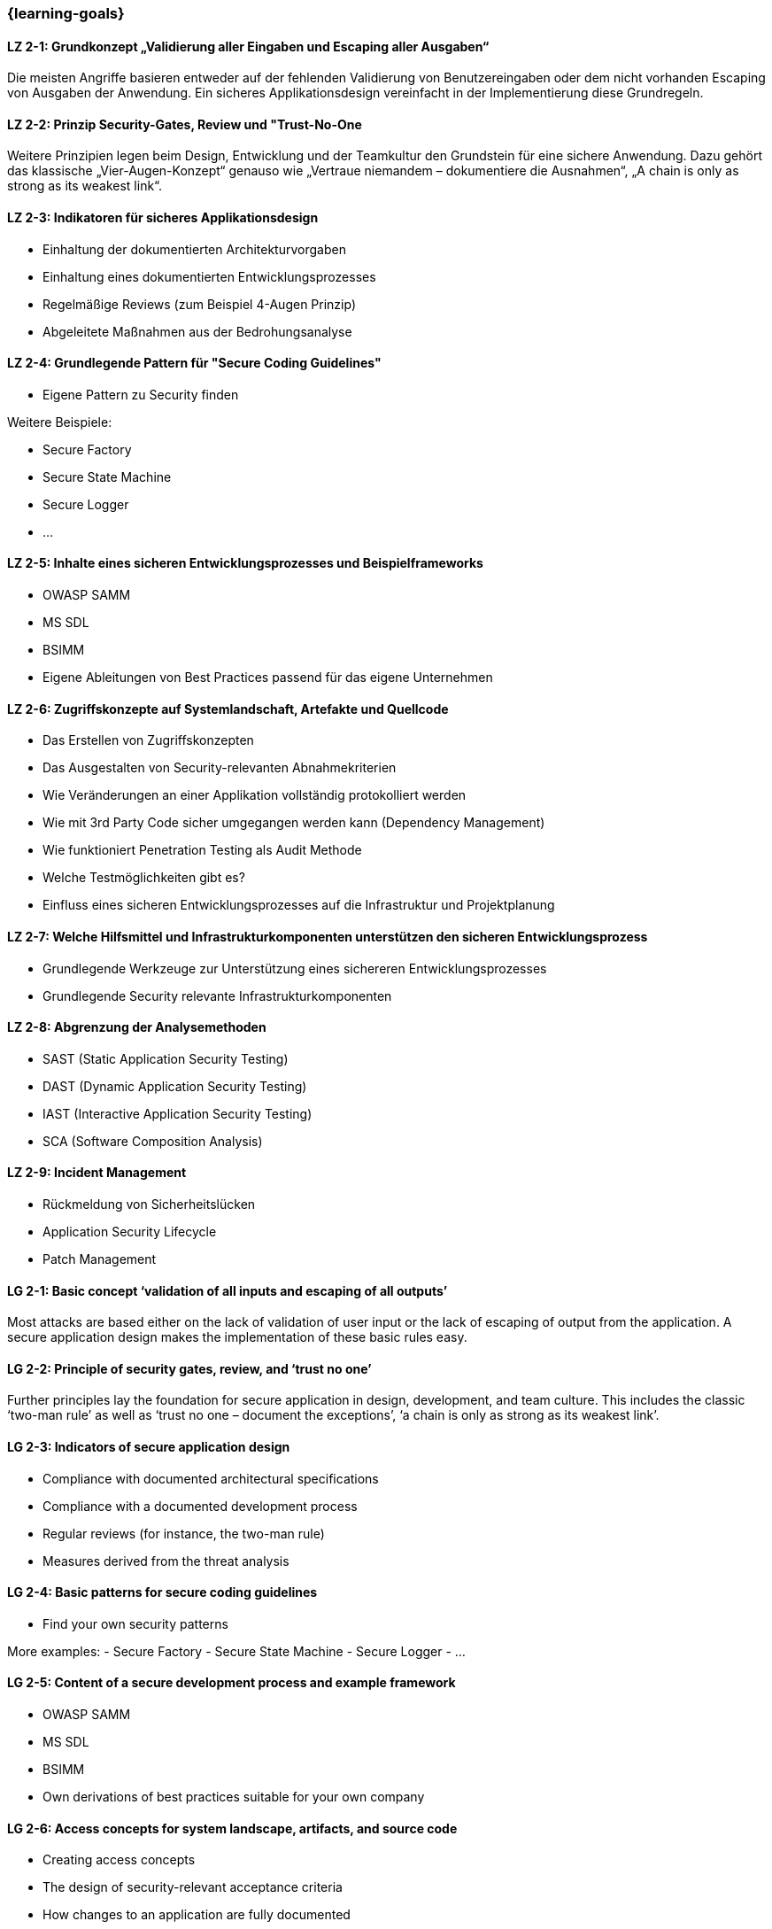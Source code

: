 === {learning-goals}

// tag::DE[]
[[LZ-2-1]]
==== LZ 2-1: Grundkonzept „Validierung aller Eingaben und Escaping aller Ausgaben“
Die meisten Angriffe basieren entweder auf der fehlenden Validierung von Benutzereingaben oder dem nicht vorhanden Escaping von Ausgaben der Anwendung. Ein sicheres Applikationsdesign vereinfacht in der Implementierung diese Grundregeln.

[[LZ-2-2]]
==== LZ 2-2: Prinzip Security-Gates, Review und "Trust-No-One
Weitere Prinzipien legen beim Design, Entwicklung und der Teamkultur den Grundstein für eine sichere Anwendung. Dazu gehört das klassische „Vier-Augen-Konzept“ genauso wie „Vertraue niemandem – dokumentiere die Ausnahmen“, „A chain is only as strong as its weakest link“.


[[LZ-2-3]]
==== LZ 2-3: Indikatoren für sicheres Applikationsdesign

- Einhaltung der dokumentierten Architekturvorgaben
- Einhaltung eines dokumentierten Entwicklungsprozesses
- Regelmäßige Reviews (zum Beispiel 4-Augen Prinzip)
- Abgeleitete Maßnahmen aus der Bedrohungsanalyse

[[LZ-2-4]]
==== LZ 2-4: Grundlegende Pattern für "Secure Coding Guidelines"
- Eigene Pattern zu Security finden

Weitere Beispiele:

- Secure Factory
- Secure State Machine
- Secure Logger
- ...

[[LZ-2-5]]
==== LZ 2-5: Inhalte eines sicheren Entwicklungsprozesses und Beispielframeworks

- OWASP SAMM
- MS SDL
- BSIMM
- Eigene Ableitungen von Best Practices passend für das eigene Unternehmen

[[LZ-2-6]]
==== LZ 2-6: Zugriffskonzepte auf Systemlandschaft, Artefakte und Quellcode

- Das Erstellen von Zugriffskonzepten
- Das Ausgestalten von Security-relevanten Abnahmekriterien
- Wie Veränderungen an einer Applikation vollständig protokolliert werden
- Wie mit 3rd Party Code sicher umgegangen werden kann (Dependency Management)
- Wie funktioniert Penetration Testing als Audit Methode
- Welche Testmöglichkeiten gibt es?
- Einfluss eines sicheren Entwicklungsprozesses auf die Infrastruktur und Projektplanung

[[LZ-2-7]]
==== LZ 2-7: Welche Hilfsmittel und Infrastrukturkomponenten unterstützen den sicheren Entwicklungsprozess
- Grundlegende Werkzeuge zur Unterstützung eines sichereren Entwicklungsprozesses
- Grundlegende Security relevante Infrastrukturkomponenten

[[LZ-2-8]]
==== LZ 2-8: Abgrenzung der Analysemethoden

- SAST (Static Application Security Testing)
- DAST (Dynamic Application Security Testing)
- IAST (Interactive Application Security Testing)
- SCA (Software Composition Analysis)

[[LZ-2-9]]
==== LZ 2-9: Incident Management

- Rückmeldung von Sicherheitslücken
- Application Security Lifecycle
- Patch Management

// end::DE[]

// tag::EN[]
[[LG-2-1]]
==== LG 2-1: Basic concept ‘validation of all inputs and escaping of all outputs’
Most attacks are based either on the lack of validation of user input or the lack of escaping of output from the application. A secure application design makes the implementation of these basic rules easy.

[[LG-2-2]]
==== LG 2-2: Principle of security gates, review, and ‘trust no one’
Further principles lay the foundation for secure application in design, development, and team culture. This includes the classic ‘two-man rule’ as well as ‘trust no one – document the exceptions’, ‘a chain is only as strong as its weakest link’.

[[LG-2-3]]
==== LG 2-3: Indicators of secure application design

-	Compliance with documented architectural specifications
-	Compliance with a documented development process
-	Regular reviews (for instance, the two-man rule)
-	Measures derived from the threat analysis

[[LG-2-4]]
==== LG 2-4: Basic patterns for secure coding guidelines
-	Find your own security patterns

More examples:
-	Secure Factory
-	Secure State Machine
-	Secure Logger
-	...

[[LG-2-5]]
==== LG 2-5: Content of a secure development process and example framework

- OWASP SAMM
-	MS SDL
-	BSIMM
-	Own derivations of best practices suitable for your own company

[[LG-2-6]]
==== LG 2-6: Access concepts for system landscape, artifacts, and source code

-	Creating access concepts
-	The design of security-relevant acceptance criteria
-	How changes to an application are fully documented
-	How to handle 3rd party code securely (dependency management)
-	How does penetration testing work as an audit method?
-	What test options are there?
-	Influence of a secure development process on infrastructure and project planning


[[LG-2-7]]
==== LG 2-7: Which tools and infrastructure components support the secure development process
-	Basic tools to support a more secure development process
-	Basic security-relevant infrastructure components

[[LG-2-8]]
==== LG 2-8: Demarcation of analytical methods

- SAST (Static Application Security Testing)
- DAST (Dynamic Application Security Testing)
- IAST (Interactive Application Security Testing)
- SCA (Software Composition Analysis)

[[LG-2-9]]
==== LG 2-9: Incident management

-	Acknowledgment of security vulnerabilities
-	Application security lifecycle
-	Patch management
// end::EN[]
